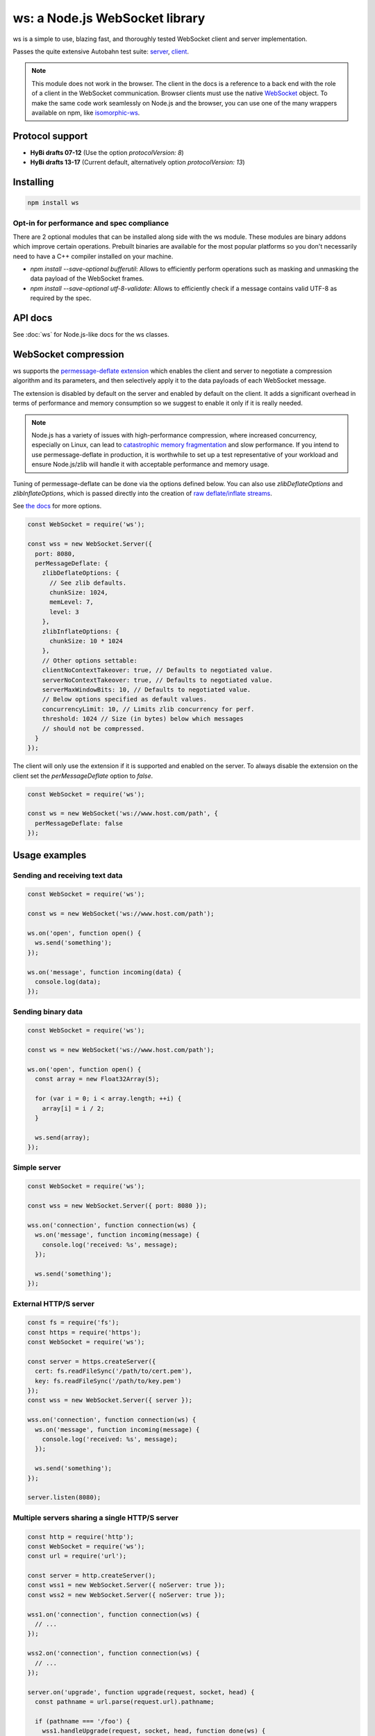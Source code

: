 ws: a Node.js WebSocket library
========================================

ws is a simple to use, blazing fast, and thoroughly tested WebSocket client and server implementation.

Passes the quite extensive Autobahn test suite: `server <server-report>`_, `client <client-report>`_.

.. note::
   This module does not work in the browser.
   The client in the docs is a reference to a back end with the role of a client in the WebSocket communication.
   Browser clients must use the native `WebSocket`_ object.
   To make the same code work seamlessly on Node.js and the browser,
   you can use one of the many wrappers available on npm,
   like `isomorphic-ws`_.

Protocol support
--------------------------------

- **HyBi drafts 07-12** (Use the option `protocolVersion: 8`)
- **HyBi drafts 13-17** (Current default, alternatively option `protocolVersion: 13`)

Installing
---------------------------------------------------------

.. code-block::

    npm install ws

Opt-in for performance and spec compliance
~~~~~~~~~~~~~~~~~~~~~~~~~~~~~~~~~~~~~~~~~~~~~~~~~~~~~~~~~~

There are 2 optional modules that can be installed along side with the ws module.
These modules are binary addons which improve certain operations.
Prebuilt binaries are available for the most popular platforms so you don't necessarily need to have a C++ compiler installed on your machine.

- `npm install --save-optional bufferutil`: Allows to efficiently perform operations such as masking and unmasking the data payload of the WebSocket frames.
- `npm install --save-optional utf-8-validate`: Allows to efficiently check if a message contains valid UTF-8 as required by the spec.

API docs
---------------------------------------------------------

See :doc:`ws` for Node.js-like docs for the ws classes.

WebSocket compression
---------------------------------------------------------

ws supports the `permessage-deflate extension <permessage-deflate>`_ which enables
the client and server to negotiate a compression algorithm and its parameters,
and then selectively apply it to the data payloads of each WebSocket message.

The extension is disabled by default on the server and enabled by default on the client.
It adds a significant overhead in terms of performance and memory consumption so we suggest to enable it only if it is really needed.

.. note::
   Node.js has a variety of issues with high-performance compression,
   where increased concurrency, especially on Linux,
   can lead to `catastrophic memory fragmentation <node-zlib-bug>`_ and slow performance.
   If you intend to use permessage-deflate in production,
   it is worthwhile to set up a test representative of your workload and ensure Node.js/zlib will handle it with
   acceptable performance and memory usage.

Tuning of permessage-deflate can be done via the options defined below. You can
also use `zlibDeflateOptions` and `zlibInflateOptions`, which is passed directly
into the creation of `raw deflate/inflate streams <node-zlib-deflaterawdocs>`_.

See `the docs <ws-server-options>`_ for more options.

.. code-block:: js

    const WebSocket = require('ws');

    const wss = new WebSocket.Server({
      port: 8080,
      perMessageDeflate: {
        zlibDeflateOptions: {
          // See zlib defaults.
          chunkSize: 1024,
          memLevel: 7,
          level: 3
        },
        zlibInflateOptions: {
          chunkSize: 10 * 1024
        },
        // Other options settable:
        clientNoContextTakeover: true, // Defaults to negotiated value.
        serverNoContextTakeover: true, // Defaults to negotiated value.
        serverMaxWindowBits: 10, // Defaults to negotiated value.
        // Below options specified as default values.
        concurrencyLimit: 10, // Limits zlib concurrency for perf.
        threshold: 1024 // Size (in bytes) below which messages
        // should not be compressed.
      }
    });


The client will only use the extension if it is supported and enabled on the server.
To always disable the extension on the client set the `perMessageDeflate` option to `false`.

.. code-block:: js

    const WebSocket = require('ws');

    const ws = new WebSocket('ws://www.host.com/path', {
      perMessageDeflate: false
    });


Usage examples
---------------------------------------------------------

Sending and receiving text data
~~~~~~~~~~~~~~~~~~~~~~~~~~~~~~~~~~~~~~~~~~~~~~~~~~~~~~~~~~

.. code-block:: js

    const WebSocket = require('ws');

    const ws = new WebSocket('ws://www.host.com/path');

    ws.on('open', function open() {
      ws.send('something');
    });

    ws.on('message', function incoming(data) {
      console.log(data);
    });


Sending binary data
~~~~~~~~~~~~~~~~~~~~~~~~~~~~~~~~~~~~~~~~~~~~~~~~~~~~~~~~~~

.. code-block:: js

    const WebSocket = require('ws');

    const ws = new WebSocket('ws://www.host.com/path');

    ws.on('open', function open() {
      const array = new Float32Array(5);

      for (var i = 0; i < array.length; ++i) {
        array[i] = i / 2;
      }

      ws.send(array);
    });


Simple server
~~~~~~~~~~~~~~~~~~~~~~~~~~~~~~~~~~~~~~~~~~~~~~~~~~~~~~~~~~

.. code-block:: js

    const WebSocket = require('ws');

    const wss = new WebSocket.Server({ port: 8080 });

    wss.on('connection', function connection(ws) {
      ws.on('message', function incoming(message) {
        console.log('received: %s', message);
      });

      ws.send('something');
    });

External HTTP/S server
~~~~~~~~~~~~~~~~~~~~~~~~~~~~~~~~~~~~~~~~~~~~~~~~~~~~~~~~~~

.. code-block:: js

    const fs = require('fs');
    const https = require('https');
    const WebSocket = require('ws');

    const server = https.createServer({
      cert: fs.readFileSync('/path/to/cert.pem'),
      key: fs.readFileSync('/path/to/key.pem')
    });
    const wss = new WebSocket.Server({ server });

    wss.on('connection', function connection(ws) {
      ws.on('message', function incoming(message) {
        console.log('received: %s', message);
      });

      ws.send('something');
    });

    server.listen(8080);


Multiple servers sharing a single HTTP/S server
~~~~~~~~~~~~~~~~~~~~~~~~~~~~~~~~~~~~~~~~~~~~~~~~~~~~~~~~~~

.. code-block:: js

    const http = require('http');
    const WebSocket = require('ws');
    const url = require('url');

    const server = http.createServer();
    const wss1 = new WebSocket.Server({ noServer: true });
    const wss2 = new WebSocket.Server({ noServer: true });

    wss1.on('connection', function connection(ws) {
      // ...
    });

    wss2.on('connection', function connection(ws) {
      // ...
    });

    server.on('upgrade', function upgrade(request, socket, head) {
      const pathname = url.parse(request.url).pathname;

      if (pathname === '/foo') {
        wss1.handleUpgrade(request, socket, head, function done(ws) {
          wss1.emit('connection', ws, request);
        });
      } else if (pathname === '/bar') {
        wss2.handleUpgrade(request, socket, head, function done(ws) {
          wss2.emit('connection', ws, request);
        });
      } else {
        socket.destroy();
      }
    });

    server.listen(8080);

Server broadcast
~~~~~~~~~~~~~~~~~~~~~~~~~~~~~~~~~~~~~~~~~~~~~~~~~~~~~~~~~~

.. code-block:: js

    const WebSocket = require('ws');

    const wss = new WebSocket.Server({ port: 8080 });

    // Broadcast to all.
    wss.broadcast = function broadcast(data) {
      wss.clients.forEach(function each(client) {
        if (client.readyState === WebSocket.OPEN) {
          client.send(data);
        }
      });
    };

    wss.on('connection', function connection(ws) {
      ws.on('message', function incoming(data) {
        // Broadcast to everyone else.
        wss.clients.forEach(function each(client) {
          if (client !== ws && client.readyState === WebSocket.OPEN) {
            client.send(data);
          }
        });
      });
    });

echo.websocket.org demo
~~~~~~~~~~~~~~~~~~~~~~~~~~~~~~~~~~~~~~~~~~~~~~~~~~~~~~~~~~

.. code-block:: js

    const WebSocket = require('ws');

    const ws = new WebSocket('wss://echo.websocket.org/', {
      origin: 'https://websocket.org'
    });

    ws.on('open', function open() {
      console.log('connected');
      ws.send(Date.now());
    });

    ws.on('close', function close() {
      console.log('disconnected');
    });

    ws.on('message', function incoming(data) {
      console.log(`Roundtrip time: ${Date.now() - data} ms`);

      setTimeout(function timeout() {
        ws.send(Date.now());
      }, 500);
    });

Other examples
~~~~~~~~~~~~~~~~~~~~~~~~~~~~~~~~~~~~~~~~~~~~~~~~~~~~~~~~~~

For a full example with a browser client communicating with a ws server, see the examples folder.

Otherwise, see the test cases.

FAQ
---------------------------------------------------------

... How to get the IP address of the client?

   The remote IP address can be obtained from the raw socket.

   .. code-block:: js

       const WebSocket = require('ws');
       const wss = new WebSocket.Server({ port: 8080 });
       wss.on('connection', function connection(ws, req) {
         const ip = req.connection.remoteAddress;
       });

   When the server runs behind a proxy like NGINX, the de-facto standard is to use the `X-Forwarded-For` header.

   .. code-block:: js

       wss.on('connection', function connection(ws, req) {
         const ip = req.headers['x-forwarded-for'].split(/\s*,\s*/)[0];
       });

... How to detect and close broken connections?

   Sometimes the link between the server and the client can be interrupted in a way
   that keeps both the server and the client unaware of the broken state of the
   connection (e.g. when pulling the cord).

   In these cases ping messages can be used as a means to verify that the remote endpoint is still responsive.

   .. code-block:: js

       const WebSocket = require('ws');

       function noop() {}

       function heartbeat() {
         this.isAlive = true;
       }

       const wss = new WebSocket.Server({ port: 8080 });

       wss.on('connection', function connection(ws) {
         ws.isAlive = true;
         ws.on('pong', heartbeat);
       });

       const interval = setInterval(function ping() {
         wss.clients.forEach(function each(ws) {
           if (ws.isAlive === false) return ws.terminate();

           ws.isAlive = false;
           ws.ping(noop);
         });
       }, 30000);

   Pong messages are automatically sent in response to ping messages as required by the spec.

   Just like the server example above your clients might as well lose connection
   without knowing it. You might want to add a ping listener on your clients to
   prevent that. A simple implementation would be:

   .. code-block:: js

       const WebSocket = require('ws');

       function heartbeat() {
         clearTimeout(this.pingTimeout);

         // Use `WebSocket#terminate()` and not `WebSocket#close()`. Delay should be
         // equal to the interval at which your server sends out pings plus a
         // conservative assumption of the latency.
         this.pingTimeout = setTimeout(() => {
           this.terminate();
         }, 30000 + 1000);
       }

       const client = new WebSocket('wss://echo.websocket.org/');

       client.on('open', heartbeat);
       client.on('ping', heartbeat);
       client.on('close', function clear() {
         clearTimeout(this.pingTimeout);
       });

... How to connect via a proxy?

   Use a custom `http.Agent` implementation like `https-proxy-agent`_ or `socks-proxy-agent`_ .

Changelog
---------------------------------------------------------

We're using the GitHub `releases <changelog>`_ for changelog entries.

License
---------------------------------------------------------

[MIT](LICENSE)

.. _WebSocket: https://developer.mozilla.org/en-US/docs/Web/API/WebSocket
.. _isomorphic-ws: https://github.com/heineiuo/isomorphic-ws
.. _https-proxy-agent:  https://github.com/TooTallNate/node-https-proxy-agent
.. _socks-proxy-agent:  https://github.com/TooTallNate/node-socks-proxy-agent
.. _client-report:  http://websockets.github.io/ws/autobahn/clients/
.. _server-report:  http://websockets.github.io/ws/autobahn/servers/
.. _permessage-deflate:  https://tools.ietf.org/html/rfc7692
.. _changelog:  https://github.com/websockets/ws/releases
.. _node-zlib-bug:  https://github.com/nodejs/node/issues/8871
.. _node-zlib-deflaterawdocs: https://nodejs.org/api/zlib.html#zlib_zlib_createdeflateraw_options
.. _ws-server-options: https://github.com/websockets/ws/blob/master/doc/ws.md#new-websocketserveroptions-callback
